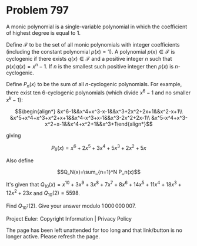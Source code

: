 *   Problem 797

   A monic polynomial is a single-variable polynomial in which the
   coefficient of highest degree is equal to 1.

   Define $\mathcal{F}$ to be the set of all monic polynomials with integer
   coefficients (including the constant polynomial $p(x)=1$). A polynomial
   $p(x)\in\mathcal{F}$ is cyclogenic if there exists $q(x)\in\mathcal{F}$
   and a positive integer $n$ such that $p(x)q(x)=x^n-1$. If $n$ is the
   smallest such positive integer then $p(x)$ is $n$-cyclogenic.

   Define $P_n(x)$ to be the sum of all $n$-cyclogenic polynomials. For
   example, there exist ten 6-cyclogenic polynomials (which divide $x^6-1$
   and no smaller $x^k-1$):

   $$\begin{align*} &x^6-1&&x^4+x^3-x-1&&x^3+2x^2+2x+1&&x^2-x+1\\
   &x^5+x^4+x^3+x^2+x+1&&x^4-x^3+x-1&&x^3-2x^2+2x-1\\
   &x^5-x^4+x^3-x^2+x-1&&x^4+x^2+1&&x^3+1\end{align*}$$

   giving

   $$P_6(x)=x^6+2x^5+3x^4+5x^3+2x^2+5x$$

   Also define

   $$Q_N(x)=\sum_{n=1}^N P_n(x)$$

   It's given that
   $Q_{10}(x)=x^{10}+3x^9+3x^8+7x^7+8x^6+14x^5+11x^4+18x^3+12x^2+23x$ and
   $Q_{10}(2) = 5598$.

   Find $Q_{10^7}(2)$. Give your answer modulo $1\,000\,000\,007$.

   Project Euler: Copyright Information | Privacy Policy

   The page has been left unattended for too long and that link/button is no
   longer active. Please refresh the page.
